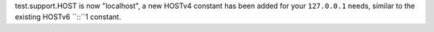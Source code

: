 test.support.HOST is now "localhost", a new HOSTv4 constant has been added
for your ``127.0.0.1`` needs, similar to the existing HOSTv6 ``::``1 constant.
